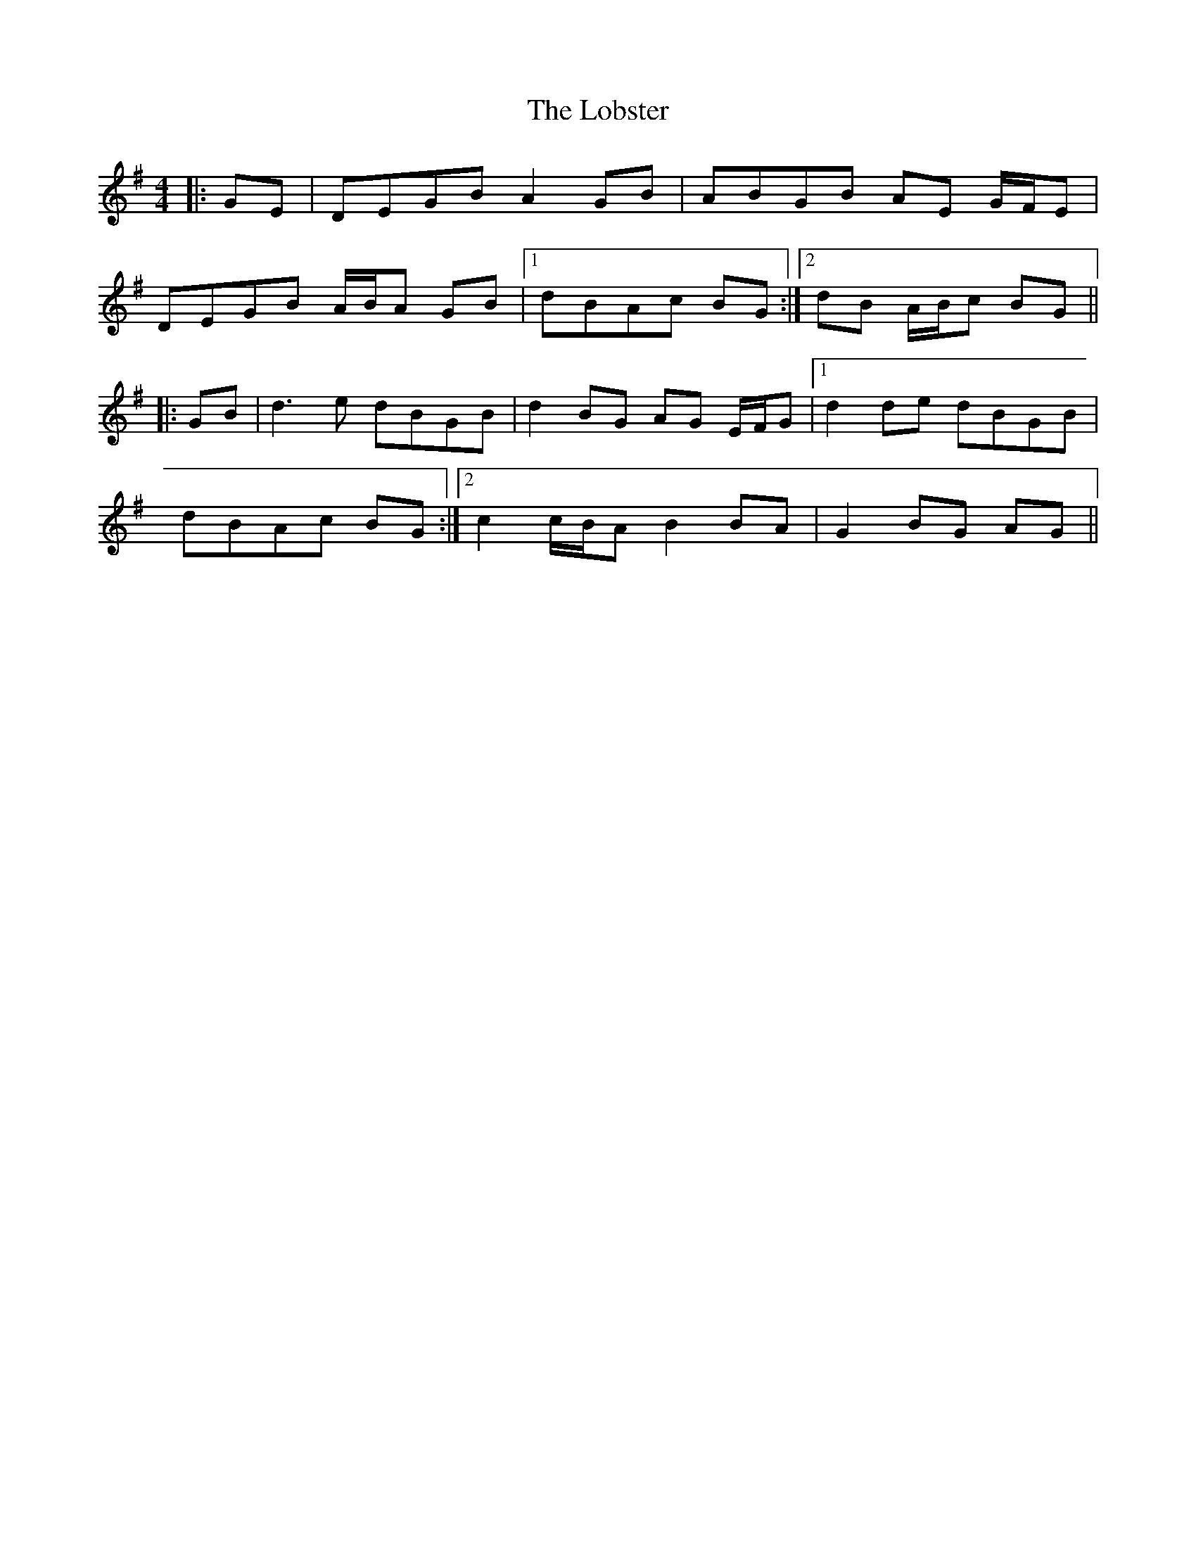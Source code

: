 X: 23887
T: Lobster, The
R: reel
M: 4/4
K: Gmajor
|:GE|DEGB A2 GB|ABGB AE G/F/E|
DEGB A/B/A GB|1 dBAc BG:|2 dB A/B/c BG||
|:GB|d3 e dBGB|d2 BG AG E/F/G|1 d2 de dBGB|
dBAc BG:|2 c2 c/B/A B2 BA|G2 BG AG||

